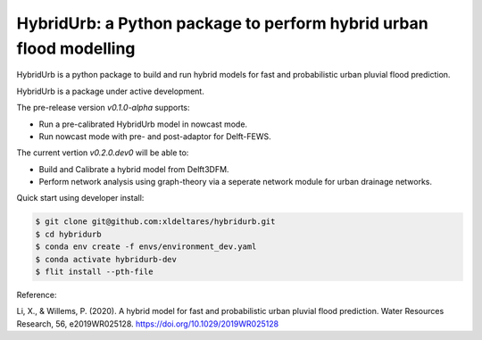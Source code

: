 .. _readme:

===================================================================
HybridUrb: a Python package to perform hybrid urban flood modelling
===================================================================

HybridUrb is a python package to build and run hybrid models for fast and probabilistic urban pluvial flood prediction.

HybridUrb is a package under active development. 

The pre-release version `v0.1.0-alpha` supports:

- Run a pre-calibrated HybridUrb model in nowcast mode.
- Run nowcast mode with pre- and post-adaptor for Delft-FEWS.

The current vertion `v0.2.0.dev0` will be able to:

- Build and Calibrate a hybrid model from Delft3DFM.
- Perform network analysis using graph-theory via a seperate network module for urban drainage networks. 

Quick start using developer install:

.. code-block:: console

    $ git clone git@github.com:xldeltares/hybridurb.git
    $ cd hybridurb
    $ conda env create -f envs/environment_dev.yaml
    $ conda activate hybridurb-dev
    $ flit install --pth-file

Reference:

Li, X., & Willems, P. (2020). A hybrid model for fast and probabilistic urban pluvial flood prediction. Water Resources Research, 56, e2019WR025128. https://doi.org/10.1029/2019WR025128

.. _Li & Willems (2022): https://agupubs.onlinelibrary.wiley.com/doi/full/10.1029/2019WR025128